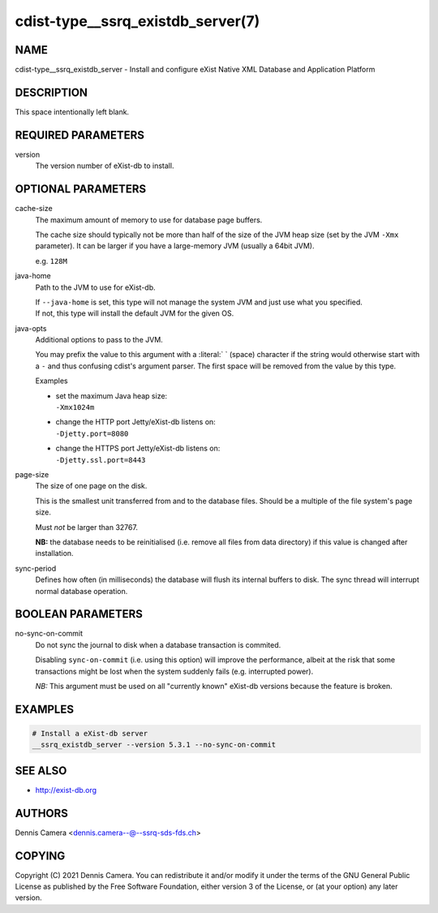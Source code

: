 cdist-type__ssrq_existdb_server(7)
==================================

NAME
----
cdist-type__ssrq_existdb_server - Install and configure eXist Native XML
Database and Application Platform


DESCRIPTION
-----------
This space intentionally left blank.


REQUIRED PARAMETERS
-------------------
version
   The version number of eXist-db to install.


OPTIONAL PARAMETERS
-------------------
cache-size
   The maximum amount of memory to use for database page buffers.

   The cache size should typically not be more than half of the size of the JVM
   heap size (set by the JVM ``-Xmx`` parameter). It can be larger if you have a
   large-memory JVM (usually a 64bit JVM).

   e.g. ``128M``
java-home
   Path to the JVM to use for eXist-db.

   | If ``--java-home`` is set, this type will not manage the system JVM and just use what you specified.
   | If not, this type will install the default JVM for the given OS.
java-opts
   Additional options to pass to the JVM.

   You may prefix the value to this argument with a :literal:` ` (space) character if
   the string would otherwise start with a ``-`` and thus confusing cdist's
   argument parser.
   The first space will be removed from the value by this type.

   Examples

   * | set the maximum Java heap size:
     | ``-Xmx1024m``
   * | change the HTTP port Jetty/eXist-db listens on:
     | ``-Djetty.port=8080``
   * | change the HTTPS port Jetty/eXist-db listens on:
     | ``-Djetty.ssl.port=8443``
page-size
   The size of one page on the disk.

   This is the smallest unit transferred from and to the database files. Should
   be a multiple of the file system's page size.

   Must *not* be larger than 32767.

   **NB:** the database needs to be reinitialised (i.e. remove all files from data
   directory) if this value is changed after installation.
sync-period
   Defines how often (in milliseconds) the database will flush its internal buffers to disk.
   The sync thread will interrupt normal database operation.


BOOLEAN PARAMETERS
------------------
no-sync-on-commit
   Do not sync the journal to disk when a database transaction is commited.

   Disabling ``sync-on-commit`` (i.e. using this option) will improve the
   performance, albeit at the risk that some transactions might be lost when the
   system suddenly fails (e.g. interrupted power).

   *NB:* This argument must be used on all "currently known" eXist-db versions
   because the feature is broken.

EXAMPLES
--------

.. code-block:: sh

    # Install a eXist-db server
    __ssrq_existdb_server --version 5.3.1 --no-sync-on-commit


SEE ALSO
--------
* `<http://exist-db.org>`__


AUTHORS
-------
Dennis Camera <dennis.camera--@--ssrq-sds-fds.ch>


COPYING
-------
Copyright \(C) 2021 Dennis Camera.
You can redistribute it and/or modify it under the terms of the GNU General
Public License as published by the Free Software Foundation, either version 3 of
the License, or (at your option) any later version.
